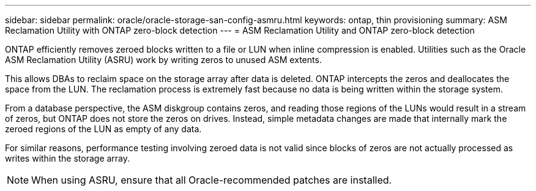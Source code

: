 ---
sidebar: sidebar
permalink: oracle/oracle-storage-san-config-asmru.html
keywords: ontap, thin provisioning
summary: ASM Reclamation Utility with ONTAP zero-block detection
---
= ASM Reclamation Utility and ONTAP zero-block detection

:hardbreaks:
:nofooter:
:icons: font
:linkattrs:
:imagesdir: ../media/

[.lead]
ONTAP efficiently removes zeroed blocks written to a file or LUN when inline compression is enabled. Utilities such as the Oracle ASM Reclamation Utility (ASRU) work by writing zeros to unused ASM extents.

This allows DBAs to reclaim space on the storage array after data is deleted. ONTAP intercepts the zeros and deallocates the space from the LUN. The reclamation process is extremely fast because no data is being written within the storage system.

From a database perspective, the ASM diskgroup contains zeros, and reading those regions of the LUNs would result in a stream of zeros, but ONTAP does not store the zeros on drives. Instead, simple metadata changes are made that internally mark the zeroed regions of the LUN as empty of any data.

For similar reasons, performance testing involving zeroed data is not valid since blocks of zeros are not actually processed as writes within the storage array.

[NOTE]
When using ASRU, ensure that all Oracle-recommended patches are installed.
